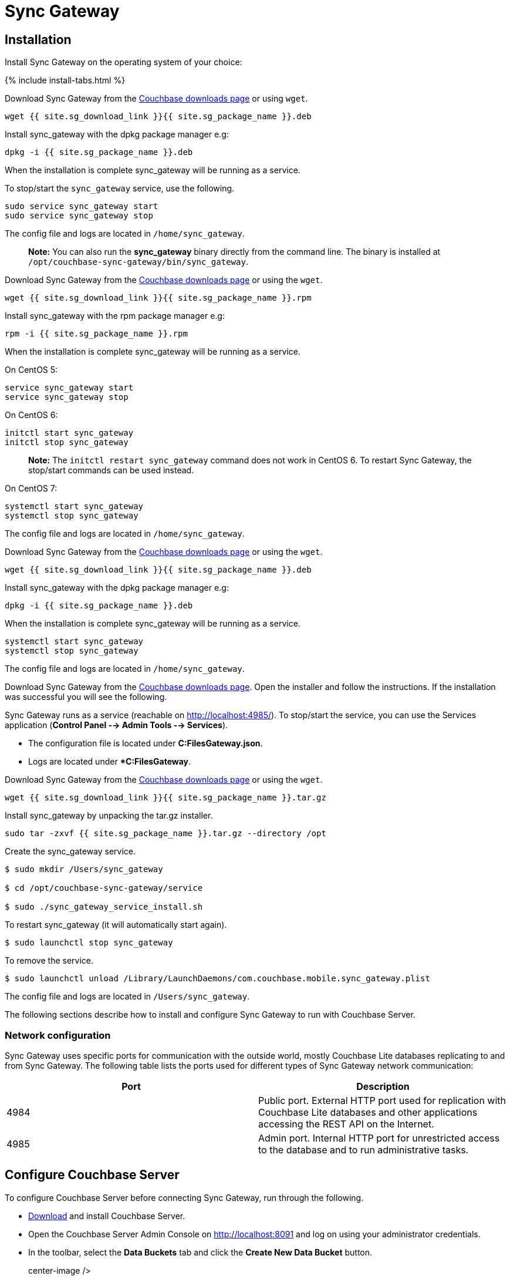 = Sync Gateway

== Installation

Install Sync Gateway on the operating system of your choice: 

{% include install-tabs.html %} 
// <h3 class="tab">
//   Ubuntu
//   </h3>

Download Sync Gateway from the http://www.couchbase.com/nosql-databases/downloads#couchbase-mobile[Couchbase downloads page] or using ``wget``. 

[source,bash]
----

wget {{ site.sg_download_link }}{{ site.sg_package_name }}.deb
----

Install sync_gateway with the dpkg package manager e.g: 

[source,bash]
----

dpkg -i {{ site.sg_package_name }}.deb
----

When the installation is complete sync_gateway will be running as a service. 

To stop/start the `sync_gateway` service, use the following. 

[source,bash]
----

sudo service sync_gateway start
sudo service sync_gateway stop
----

The config file and logs are located in ``/home/sync_gateway``. 

[quote]
*Note:* You can also run the *sync_gateway* binary directly from the command line.
The binary is installed at ``/opt/couchbase-sync-gateway/bin/sync_gateway``. 
// <h3 class="tab">
//   Red Hat/CentOS
//   </h3>

Download Sync Gateway from the http://www.couchbase.com/nosql-databases/downloads#couchbase-mobile[Couchbase downloads page] or using the ``wget``. 

[source,bash]
----

wget {{ site.sg_download_link }}{{ site.sg_package_name }}.rpm
----

Install sync_gateway with the rpm package manager e.g: 

[source,bash]
----

rpm -i {{ site.sg_package_name }}.rpm
----

When the installation is complete sync_gateway will be running as a service. 

On CentOS 5: 

[source,bash]
----

service sync_gateway start
service sync_gateway stop
----

On CentOS 6: 

[source,bash]
----

initctl start sync_gateway
initctl stop sync_gateway
----

[quote]
*Note:* The `initctl restart sync_gateway` command does not work in CentOS 6.
To restart Sync Gateway, the stop/start commands can be used instead. 

On CentOS 7: 

[source,bash]
----

systemctl start sync_gateway
systemctl stop sync_gateway
----

The config file and logs are located in ``/home/sync_gateway``. 
// <h3 class="tab">
//   Debian
//   </h3>

Download Sync Gateway from the http://www.couchbase.com/nosql-databases/downloads#couchbase-mobile[Couchbase downloads page] or using the ``wget``. 

[source,bash]
----

wget {{ site.sg_download_link }}{{ site.sg_package_name }}.deb
----

Install sync_gateway with the dpkg package manager e.g: 

[source,bash]
----

dpkg -i {{ site.sg_package_name }}.deb
----

When the installation is complete sync_gateway will be running as a service. 

[source,bash]
----

systemctl start sync_gateway
systemctl stop sync_gateway
----

The config file and logs are located in ``/home/sync_gateway``. 
// <h3 class="tab">
//   Windows
//   </h3>

Download Sync Gateway from the http://www.couchbase.com/nosql-databases/downloads#couchbase-mobile[Couchbase downloads page].
Open the installer and follow the instructions.
If the installation was successful you will see the following. 


// <img src="../img/windows-installation-complete.png" width="400" class="portrait"/>

Sync Gateway runs as a service (reachable on http://localhost:4985/). To stop/start the service, you can use the Services application (**Control Panel --> Admin Tools --> Services**). 

* The configuration file is located under **C:FilesGateway.json**. 
* Logs are located under **C:FilesGateway*. 

// <h3 class="tab">
//   macOS
//   </h3>

Download Sync Gateway from the http://www.couchbase.com/nosql-databases/downloads#couchbase-mobile[Couchbase downloads page] or using the ``wget``. 

[source,bash]
----

wget {{ site.sg_download_link }}{{ site.sg_package_name }}.tar.gz
----

Install sync_gateway by unpacking the tar.gz installer. 

[source,bash]
----

sudo tar -zxvf {{ site.sg_package_name }}.tar.gz --directory /opt
----

Create the sync_gateway service. 

[source,bash]
----

$ sudo mkdir /Users/sync_gateway

$ cd /opt/couchbase-sync-gateway/service

$ sudo ./sync_gateway_service_install.sh
----

To restart sync_gateway (it will automatically start again). 

[source,bash]
----

$ sudo launchctl stop sync_gateway
----

To remove the service. 

[source,bash]
----

$ sudo launchctl unload /Library/LaunchDaemons/com.couchbase.mobile.sync_gateway.plist
----

The config file and logs are located in ``/Users/sync_gateway``. 

The following sections describe how to install and configure Sync Gateway to run with Couchbase Server. 

=== Network configuration

Sync Gateway uses specific ports for communication with the outside world, mostly Couchbase Lite databases replicating to and from Sync Gateway.
The following table lists the ports used for different types of Sync Gateway network communication: 

[cols="1,1", options="header"]
|===
| 
              Port
            
| 
              Description
            


|
              4984 
|
              Public port. External HTTP port used for replication with Couchbase Lite databases and other applications accessing the REST API on the Internet. 

|
              4985 
|
              Admin port. Internal HTTP port for unrestricted access to the database and to run administrative tasks. 
|===

== Configure Couchbase Server

To configure Couchbase Server before connecting Sync Gateway, run through the following. 

* https://www.couchbase.com/nosql-databases/downloads[Download] and install Couchbase Server. 
* Open the Couchbase Server Admin Console on http://localhost:8091 and log on using your administrator credentials. 
* In the toolbar, select the *Data Buckets* tab and click the *Create New Data Bucket* button. 
+
// <img src="../img/cb-create-bucket.png"/>
center-image /> 
* Provide a bucket name, for example **staging**, and leave the other options to their defaults. 
* Next, we must create an RBAC user with specific privileges for Sync Gateway to connect to Couchbase Server. Open the *Security* tab and click the *Add User* button. 
+
// <img src="../img/create-user.png"/>
center-image /> 
* In the pop-up window, provide a *Username* and **Password**, those credentials will be used by Sync Gateway to connect. You must also enable the *Bucket Full Access* role on the bucket and the cluster wide *Read Only Admin* role. 
+
// <img src="../img/user-settings.png"/>
center-image /> 
* If you're installing Couchbase Server on the cloud, make sure that network permissions (or firewall settings) allow incoming connections to Couchbase Server ports. In a typical mobile deployment on premise or in the cloud (AWS, RedHat etc), the following ports must be opened on the host for Couchbase Server to operate correctly: 8091, 8092, 8093, 8094, 11207, 11210, 11211, 18091, 18092, 18093. You must verify that any firewall configuration allows communication on the specified ports. If this is not done, the Couchbase Server node can experience difficulty joining a cluster. You can refer to the http://developer.couchbase.com/documentation/server/current/install/install-ports.html[Couchbase Server Network Configuration] guide to see the full list of available ports and their associated services.


== Start Sync Gateway

The following steps explain how to connect Sync Gateway to the Couchbase Server instance that was configured in the previous section. 

* Open a new file called *sync-gateway-config.json* with the following. 
+

[source,javascript]
----

{
    log: [*],
    databases: {
        staging: {
            server: http://localhost:8091,
            bucket: staging,
            username: sync_gateway,
            password: secretpassword,
            enable_shared_bucket_access: true,
            import_docs: continuous,
            users: { GUEST: { disabled: false, admin_channels: [*] } },
            sync: `function (doc, oldDoc) {
                if (doc.sdk) {
                    channel(doc.sdk);
                }
            }`
        }
    }
}
----
+
This configuration contains the user credentials of the *sync_gateway* user you created previously.
It also enables link:shared-bucket-access.html[shared bucket access]; this feature was introduced in Sync Gateway 1.5 to allow Couchbase Server SDKs to also perform operation on this bucket.
* Start Sync Gateway from the command line, or if Sync Gateway is running in a service replace the configuration file and restart the service. 
+

[source,bash]
----

~/Downloads/couchbase-sync-gateway/bin/sync_gateway ~/path/to/sync-gateway-config.json
----
* Run the application where Couchbase Lite is installed. You should then see the documents that were replicated on the Sync Gateway admin UI at http://localhost:4985/_admin/. 

{% include experimental-label.html %} 


// <img src="../img/admin-ui-getting-started.png"/>
center-image /> 

== Supported Platforms

Sync Gateway is supported on the following operating systems: 

[cols="1,1,1,1,1", options="header"]
|===
| 
            Ubuntu
          
| 
            CentOS/RedHat
          
| 
            Debian
          
| 
            Windows
          
| 
            macOS
          


|
            12, 14, 16 
|
            5, 6, 7 
|
            8 
|
            Windows 8, Windows 10, Windows Server 2012 
|
            Yosemite, El Capitan 
|===
